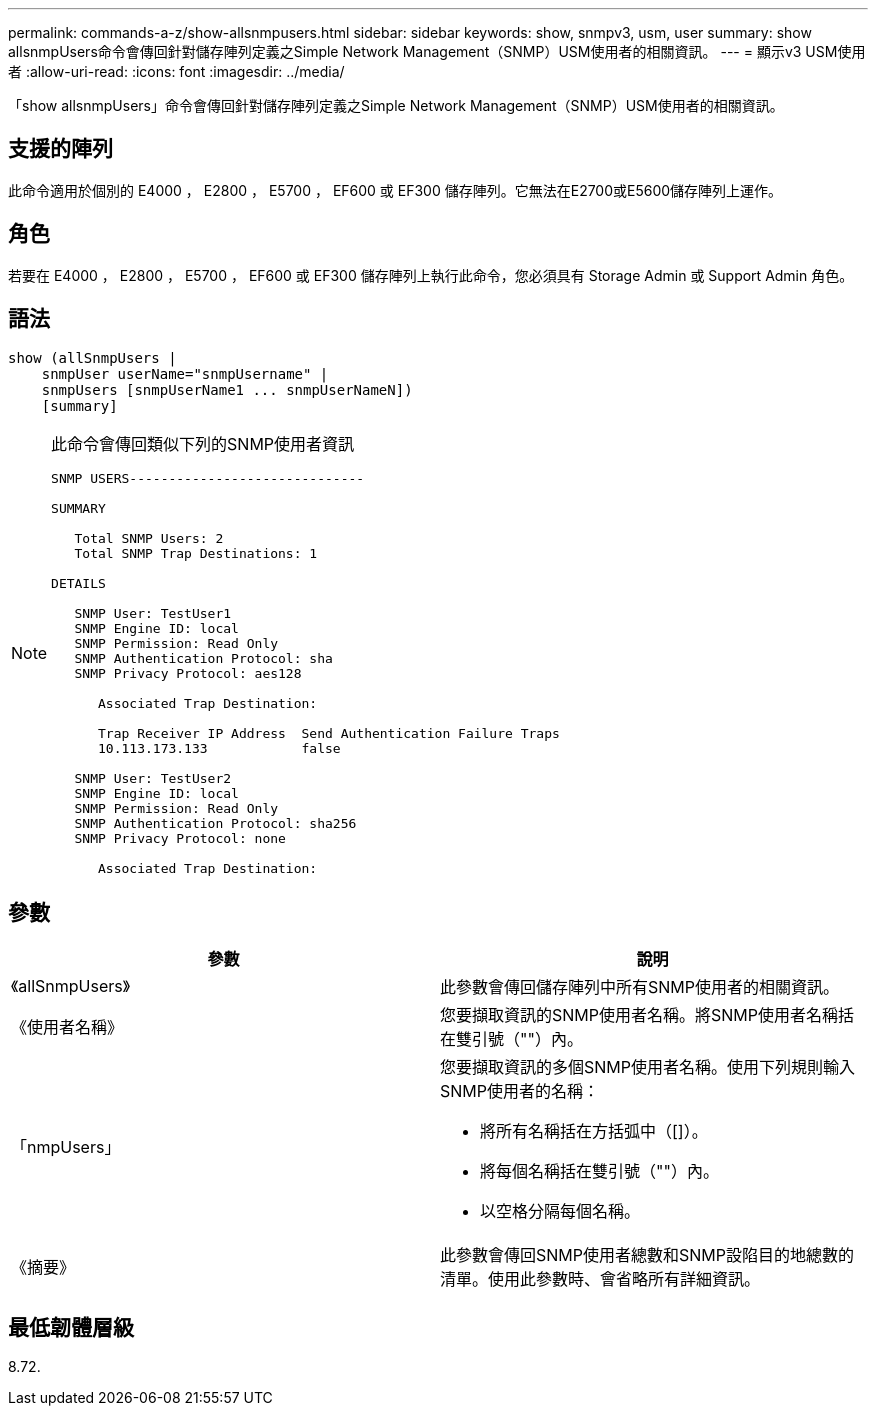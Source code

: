 ---
permalink: commands-a-z/show-allsnmpusers.html 
sidebar: sidebar 
keywords: show, snmpv3, usm, user 
summary: show allsnmpUsers命令會傳回針對儲存陣列定義之Simple Network Management（SNMP）USM使用者的相關資訊。 
---
= 顯示v3 USM使用者
:allow-uri-read: 
:icons: font
:imagesdir: ../media/


[role="lead"]
「show allsnmpUsers」命令會傳回針對儲存陣列定義之Simple Network Management（SNMP）USM使用者的相關資訊。



== 支援的陣列

此命令適用於個別的 E4000 ， E2800 ， E5700 ， EF600 或 EF300 儲存陣列。它無法在E2700或E5600儲存陣列上運作。



== 角色

若要在 E4000 ， E2800 ， E5700 ， EF600 或 EF300 儲存陣列上執行此命令，您必須具有 Storage Admin 或 Support Admin 角色。



== 語法

[source, cli]
----
show (allSnmpUsers |
    snmpUser userName="snmpUsername" |
    snmpUsers [snmpUserName1 ... snmpUserNameN])
    [summary]
----
[NOTE]
====
此命令會傳回類似下列的SNMP使用者資訊

[listing]
----
SNMP USERS------------------------------

SUMMARY

   Total SNMP Users: 2
   Total SNMP Trap Destinations: 1

DETAILS

   SNMP User: TestUser1
   SNMP Engine ID: local
   SNMP Permission: Read Only
   SNMP Authentication Protocol: sha
   SNMP Privacy Protocol: aes128

      Associated Trap Destination:

      Trap Receiver IP Address  Send Authentication Failure Traps
      10.113.173.133            false

   SNMP User: TestUser2
   SNMP Engine ID: local
   SNMP Permission: Read Only
   SNMP Authentication Protocol: sha256
   SNMP Privacy Protocol: none

      Associated Trap Destination:
----
====


== 參數

[cols="2*"]
|===
| 參數 | 說明 


 a| 
《allSnmpUsers》
 a| 
此參數會傳回儲存陣列中所有SNMP使用者的相關資訊。



 a| 
《使用者名稱》
 a| 
您要擷取資訊的SNMP使用者名稱。將SNMP使用者名稱括在雙引號（""）內。



 a| 
「nmpUsers」
 a| 
您要擷取資訊的多個SNMP使用者名稱。使用下列規則輸入SNMP使用者的名稱：

* 將所有名稱括在方括弧中（[]）。
* 將每個名稱括在雙引號（""）內。
* 以空格分隔每個名稱。




 a| 
《摘要》
 a| 
此參數會傳回SNMP使用者總數和SNMP設陷目的地總數的清單。使用此參數時、會省略所有詳細資訊。

|===


== 最低韌體層級

8.72.

